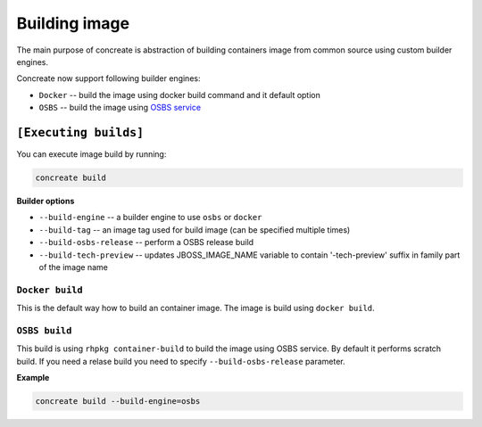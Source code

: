 Building image
================

The main purpose of concreate is abstraction of building containers image from common source
using custom builder engines.

Concreate now support following builder engines:

* ``Docker`` -- build the image using docker build command and it default option
* ``OSBS`` -- build the image using `OSBS service <https://osbs.readthedocs.io>`_

``[Executing builds]``
---------------------

You can execute image build by running:

.. code:: bash

	  concreate build

**Builder options**

* ``--build-engine`` -- a builder engine to use ``osbs`` or ``docker``
* ``--build-tag`` -- an image tag used for build image (can be specified multiple times)
* ``--build-osbs-release`` -- perform a OSBS release build
* ``--build-tech-preview`` -- updates JBOSS_IMAGE_NAME variable to contain '-tech-preview' suffix in family part of the image name

``Docker build``
^^^^^^^^^^^^^^^^

This is the default way how to build an container image. The image is build using ``docker build``.


``OSBS build``
^^^^^^^^^^^^^^^

This build is using ``rhpkg container-build`` to build the image using OSBS service. By default
it performs scratch build. If you need a relase build you need to specify ``--build-osbs-release`` parameter.

**Example**

.. code:: bash

	  concreate build --build-engine=osbs
